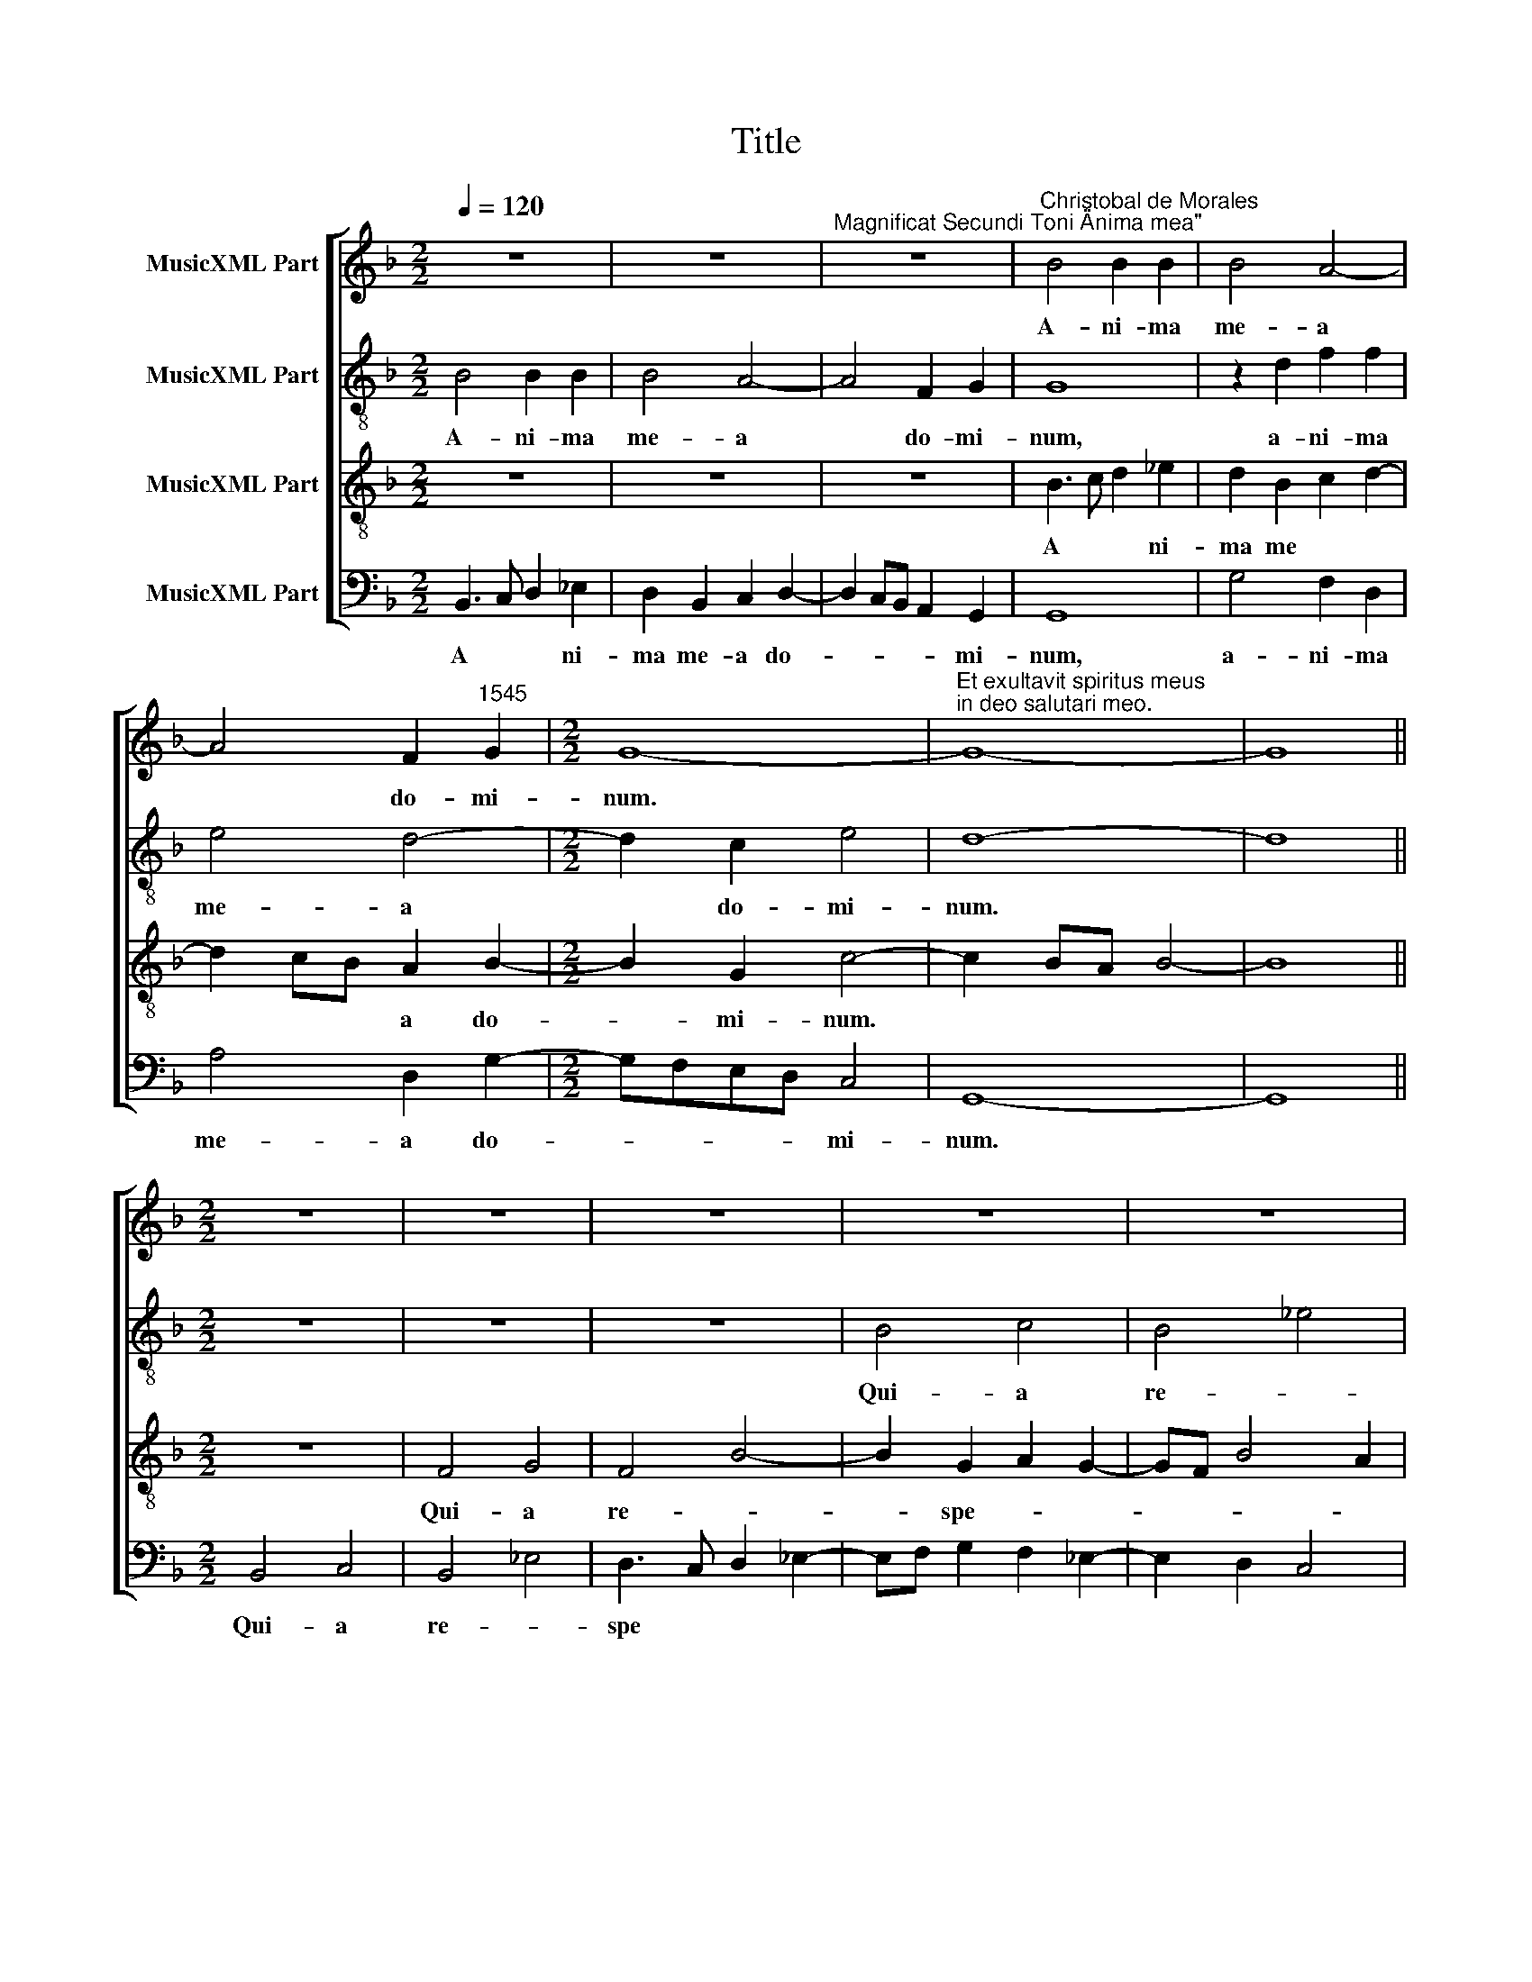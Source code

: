 X:1
T:Title
%%score [ 1 2 3 4 ]
L:1/8
Q:1/4=120
M:2/2
K:F
V:1 treble nm="MusicXML Part"
V:2 treble-8 nm="MusicXML Part"
V:3 treble-8 nm="MusicXML Part"
V:4 bass nm="MusicXML Part"
V:1
 z8 | z8 |"^Magnificat Secundi Toni \"Anima mea\"" z8 |"^Christobal de Morales" B4 B2 B2 | B4 A4- | %5
w: |||A- ni- ma|me- a|
 A4 F2"^1545" G2 |[M:2/2] G8- |"^Et exultavit spiritus meus\nin deo salutari meo." G8- | G8 || %9
w: * do- mi-|­num.|||
[M:2/2] z8 | z8 | z8 | z8 | z8 | F4 G4 | F4 B4 |[M:2/2] A4 B4 | c4 d4 | c2 A3 BcA | BG B4 A2 | %20
w: |||||Qui- a|re- *|­spe- xit|hu- mi-|li- ta- * * *||
 B2 c2 d2 c2- | cB B4 A2 | B2 F2 G2 A2- | AG G4 F2 | G4 z2 F2 | G2 A2 B4- | B2 A2 B2 c2 | F8 | z8 | %29
w: tem an- cil- lae|* * su *|­ae. Ec- ce, e-||nim ex|hoc be- a-|* tam me di-|cent,||
 z2 F2 G2 A2 | B6 A2 | B2 c3 B B2- | B2 A2 B4 | z2 B4 B2 | B2 B2 B4- | B4 A4 | F2 G3 F F2 | G4 z4 | %38
w: ex hoc be-|a- tam|me di * *|* * cent|om- nes|ge- ne- ra-|* ti-|o- * * *|nes,|
 z2 B4 B2 | B4 B4 | B6 A2 | F2 G3 ^F F2 | G8- | %43
w: om- nes|ge- ne-|­ra- ti-|o * * *|nes.|
"^Quia fecit mihi \nmagna, qui potens \nest et sanctum \nnomen eius." G8 ||[M:2/2] F8 | G8 | %46
w: |Et|mi-|
 F4 B4- | B2 B2 B4 | B2 B2 B4 | B8 |[M:2/2] z4 B4- | B2 B2 B2 B2 | B8 | z4 B4 | B4 c4- | %55
w: se- *|* ri- cor-|di- a e-|ius|a|* pro- ge- ni-|e|in|pro- ge-|
 c2 B2 B4- | B2 AG A4 | B4 z2 B2 | B4- B2 A2 | A4 F4 | G4 z4 | z8 | z4 z2 B2 | B6 A2 | A4 F2 B2 | %65
w: |* * * ni-|es ti-|men- * ti-|bus e-|­um,||ti-|men- ti-|bus e *|
 A2 G3 F F2 | G2 B2 A2 F2 | G4 F3 G | AB c3 A c2- | c2 BA B4 | A2 G2 G4- | G2 FE FG A2- | %72
w: |­um, ti- men- ti-|bus e- *|||um, ti- men-|* ti- bus * * e-|
 AG G4 ^F2 |"^Fecit potentiam in brachio\nsuo. Dispersit superbos\nmente cordis sui." G8 || %74
w: |um.|
[M:2/2] D8 | F8- | F4 G4 | A8 | A4 d4- | d4 c4 | B3 c d2 c2- |[M:2/2] cB B4 A2 | B4 z2 B2 | %83
w: De-|po-|* su-|it|po- ten-|* tes|de * * se-||de et|
 B2 B2 B2 AG | A2 B2 G2 A2- | AG G4 ^F2 | G4 z2 B2 | B2 B2 B4 | A4 G2 G2- | G^F F2 G4 | %90
w: ex- al- ta- * *|* * vit hu|* * * mi-|les, et|ex- al- ta-|vit hu- mi-|* * * les,|
 z2 B2 B2 B2 | A3 B c2 d2- | dc B4 AG | A2 B2 A2 G2- | G2 FE FG A2- | AG G4 ^F2 | %96
w: et ex- al-|ta- * * *||* vit hu *||* * * mi-|
"^Esurientes implevit \nbonis et divites \ndimisit inanes." G8 ||[M:2/2] z8 | z8 | z8 | z8 | z8 | %102
w: les.||||||
[M:2/2] z8 | z8 | z8 | z8 | z8 | z8 | z8 | z8 | z8 | z8 | z8 | z8 | z8 | z8 | z8 | z8 | z8 | z8 | %120
w: ||||||||||||||||||
 z8 | z8 | z8 | z8 |[M:2/2] F8- | F8 | G8- | G8 | F8 | B8 | B8 | B8 |[M:2/2] z4 B4- | B4 c4- | %134
w: ||||Glo-||ri-||a||pa-|tri|et|* fi-|
 c2 B2 B4- | B2 AG A4 | B8 | z4 B4 | B4 B4 | B8 | A8 | F8 | G8 | z4 B4 | B4 B4 | B4 A4- | A4 F4 | %147
w: |* * * li-|o|et|spi- ri-|­tu-|i|sanc-|to,|et|spi- ri-|tu- i|* sanc-|
 G6 B2 | A2 G2 G4- | G2 ^FE F4 | %150
w: |||
"^Sicut erat in principio\net nunc et semper et in\nsaecula saeculorum.\nAmen." G8 |] %151
w: to.|
V:2
 B4 B2 B2 | B4 A4- | A4 F2 G2 | G8 | z2 d2 f2 f2 | e4 d4- |[M:2/2] d2 c2 e4 | d8- | d8 || %9
w: A- ni- ma|me- a|* do- mi-|num,|a- ni- ma|me- a|* do- mi-|num.||
[M:2/2] z8 | z8 | z8 | B4 c4 | B4 _e4 | d4 c2 B2- | B2 A2 G4 |[M:2/2] F2 f2 d2 e2 | f6 d2 | %18
w: |||Qui- a|re- *|spe- * *||­xit hu- mi- li-|ta- tem|
 e2 f4 e2 | g2 d2 f4 | d2 f4 f2 | d2 e2 f4 | d6 c2 | d2 e3 d d2- | d2 c2 d4 | z2 c2 d2 e2 | %26
w: an- cil- lae|su * *|ae, an- cil-|lae su- ae.|Ec- ce,|e * * *|* * nim|ex hoc be-|
 f4 _e4 | d6 c2 | B2 f2 _e2 d2 | d3 c de f2- | f2 f2 f4 | d2 g3 fde | f4 z2 d2- | d2 G2 d3 c | %34
w: a- tam|me di-|­cent, ex hoc be-|a- * * * tam|* me di-||cent om-|* nes ge- ne-|
 BA B3 AGF | G4 F3 G | A2 G2 z2 d2- | d2 G2 c3 c | B2 G2 d4 | G4 d4 | G2 d4 d2 | d2 d2 d4- | %42
w: ­ra * * ti * *|o- * *|* nes, om-|* nes ge- ne-|ra- ti- o-|nes, om-|­nes ge- ne-|ra- ti- o-|
 d2 B2 _e4 | d8 ||[M:2/2] d8 | _e8 | d6 B2 | B3 A Bcde | f2 g2 d2 g2- | g2 fe d3 e | %50
w: |nes.|Et|mi-|se- ri-|cor- * * * * *|* di- a e-||
[M:2/2] f4 _e4 | d8 | z2 f4 d2 | e2 f4 g2- | gf d2 e2 f2 | e2 d2 g4 | f4 z2 f2 | f6 d2 | %58
w: |ius|a pro-|ge- * ni-|* * e in pro-|­ge- * ni-|es ti-|men- ti-|
 d3 c de f2- | f2 e2 d4- | d4 z4 | z8 | z4 z2 d2 | d2 B2 c4 | d6 f2 | e4 z2 d2 | d2 B2 c2 d2 | %67
w: bus * * * e-|* * um,|||ti-|men- ti- bus|e- *|um, ti-|­men- ti- bus e|
 GABc de f2- | f2 ed c3 d | e2 d4 g2 | f2 d2 _e4 | d8 | B2 c2 d4- | d8 ||[M:2/2] z8 | c8 | d8 | %77
w: ||* um, ti-|men- ti- bus|e-|* * um.|||De-|po-|
 c4 f4 | f8 | f4 f4- | f2 f2 f4 |[M:2/2] g4 f4- | f4 z2 f2 | f2 f2 f4- | f4 e4 | c4 d4 | d8 | %87
w: su- *|it|po- ten-|* tes de|se- de|* et|ex- al- ta-|* vit|hu- mi-|les,|
 z2 f2 f2 f2 | f4 e4 | c2 d2 d4- | d4 z4 | f4 f4- | f2 f2 f4- | f4 e4 | c2 d2 d4- | d8- | d8 || %97
w: et ex- al-|ta- vit|hu- mi- les,||et ex-|* al- ta-|* vit|hu- mi- les.|||
[M:2/2] B4 c4 | B3 c de f2- | fedc d2 c2- | c2 B2 c4 | d6 G2 |[M:2/2] G2 d3 cBA | GF fe dc B2- | %104
w: Sus- ce-|pit * * * Is-||* ra- el|pu- e-|­rum su * * *||
 B2 AG A2 G2- | G2 F2 G2 B2- | B2 AG A4 | B4 f4- | f2 _e2 d2 c2 | B2 A2 G2 F2 | G4 z2 G2 | %111
w: |||­um re-|* cor- da- *||tus mi-|
 G2 G2 G4- | G2 F2 F3 G | AB c3 A c2 | BABc d4 | z2 d2 d2 d2 | d6 c2 | BA d4 cB | c4 d4 | %119
w: se- ri- cor-|* di- ae *||su- * * * ae,|mi- se- ri-|cor- di-|ae * su * *|* ae,|
 z2 f2 f2 f2 | f3 e/d/ c2 d2 | c2 A4 B2- | B2 AG A4 | G8 |[M:2/2] d8 | B4 c4 | d8 | _e8 | d8 | %129
w: mi- se- ri-|cor- * * * di-|ae su- *||ae.|Glo-|ri- a|pa-|tri|et|
 d4 B4- | B2 AG G4 | g6 f2 |[M:2/2] _e4 d4 | f8 | g8 | f4 c4 | d4 G4- | G2 A2 B4- | B2 G2 B3 c | %139
w: fi- li-|* * * o|et spi-|­ri- tu-|i|sanc-|to, et|spi- ri-|* tu- i|* sanc * *|
 d8- | d8- | d8 | B4 _e4- | e4 d4 | d8- | d8 | c8 | d8 | _e8 | d8- | d8 |] %151
w: ­to,|||et spi-|* ri-|tu-||i|sanc-||to.||
V:3
 z8 | z8 | z8 | B3 c d2 _e2 | d2 B2 c2 d2- | d2 cB A2 B2- |[M:2/2] B2 G2 c4- | c2 BA B4- | B8 || %9
w: |||A * * ni-|ma me * *|* * * a do-|* mi- num.|||
[M:2/2] z8 | F4 G4 | F4 B4- | B2 G2 A2 G2- | GF B4 A2 | B4 z2 d2- | d2 c2 d2 _e2 | %16
w: |Qui- a|re- *|* spe- * *||xit hu-|* * mi- li-|
[M:2/2] c2 d3 c B2- | B2 A2 B4 | c4 c2 c2 | d2 B2 c2 d2- | dc A2 B2 A2 | B4 c4 | B6 A2 | B2 c2 A4 | %24
w: ­ta * * *|* * tem|an- cil- lae|su- * * *|||||
 G4 B4- | B2 A2 G4 | F4 z4 | z4 z2 F2 | G2 A2 B4- | B2 A2 B2 c2 | d6 c2 | B2 _e2 d2 B2 | c4 B4- | %33
w: ae. Ec-|* ce, e-|nim|ex|hoc be- a-|* tam me di-|||* cent|
 B4 z2 d2- | d2 G2 d3 d | d2 B2 c2 d2- | dcBA/G/ A4 | G2 G4 F2 | G2 d4 G2 | d3 c BA B2- | %40
w: * om-|* nes ge- ne-|ra * * *||ti- o- *|nes, om- nes|ge- ne- ra * *|
 BAGF G2 F2 | A2 B2 A4 | G8- | G8 ||[M:2/2] B8 | B4 c4 | A2 B3 c d2- | dB _e2 d2 G2 | d4 B2 _e2- | %49
w: |* ti- o-|nes.||Et|mi- se-|ri- cor * *|* di- a e- ius|a pro- ge-|
 e2 d4 B2 |[M:2/2] c2 d2 G4- | G2 F2 F2 f2- | f_edc d4 | B2 c2 d4- | d4 c2 F2 | c2 d2 _e3 d | %56
w: |* ni- e|* in pro- ge|||||
 c2 d2 c4 | z2 B2 B4- | B2 G2 G2 d2- | d2 cB A4 | z2 B2 B4- | B2 A2 A4 | F4 G4- | G2 G2 F3 E | %64
w: * ni- es|ti- men-|* ti- bus e-|* * * um,|ti- men-|* ti- bus|e- um,|* ti- men- ti-|
 D4 d4 | c3 B A4 | G4 z2 B2 | B6 A2 | A4 F4 | G8 | z2 B2 B4- | B2 A2 A2 F2 | G4 A4 | G8 || %74
w: bus e-||­um, ti-|men- ti-|bus e-|um,|ti- men-|* ti- bus e-||um.|
[M:2/2] B4 B4- | B2 AG A4 | B8 | A3 B c2 d2- | dc A2 B4- | B4 F4 | z2 d2 B2 c2 |[M:2/2] d2 _e2 c4 | %82
w: De- po-|* * * su-|it|po- * * ten||* tes|de se *||
 B2 d2 d2 d2 | d8 | c2 d2 c2 c2- | cB G2 A4 | G2 B2 B2 B2 | d8 | c4 c3 B | A4 G2 B2 | B2 B2 d4- | %91
w: de et ex- al-|ta-|vit hu- mi *||les, et ex- al-|­ta-|vit hu- *|mi- les, et|ex- al- ta-|
 d2 c2 c2 B2 | d4 c4- | c2 d2 c3 B | G2 B2 A2 F2 | B4 A4 | G8 ||[M:2/2] z8 | z8 | z4 F4 | G4 F4 | %101
w: * vit hu *||||* mi-|les.|||Sus-|ce- pit|
 B6 B2 |[M:2/2] B4 B4 | B4 B4 | c8 | B8 | z8 | z8 | z4 B4- | B4 B4 | B4 B4 | z2 B2 B2 B2 | B6 A2 | %113
w: Is- ra-|­el pu-|e- rum|su-|um|||re-|­ cor-|da- tus|mi- se- ri-|cor- di-|
 A4 F4 | G4 z2 B2 | B2 B2 B4- | B2 A2 A4 | F4 G4- | G4 z2 B2 | B2 B2 B4- | B2 A2 A4- | A4 F4 | %122
w: ­ae su-|ae, mi-|se- ri- cor-|* di- ae|su- ae,|* mi-|se- ri- cor-|* di- ae|* su-|
 G2 G3 F F2 | G8 |[M:2/2] B8 | d4 c4- | c2 BA B4 | c8 | A4 B4- | B2 c2 d4- | d2 c2 B2 A2 | B4 G4- | %132
w: |ae.|Glo-|ri- a|* * * pa-|tri|et fi-||||
[M:2/2] G2 A2 B2 c2 | d4 c4 | d4 _e4 | c4 f4- | f2 _e2 d2 c2 | B2 A2 G2 F2 | G6 F2 | F4 G4- | %140
w: ||* li-|o et|* spi- ri- tu-|i * * *|sanc- *||
 G2 FE F3 G | A4 B4- | B4 G4 | _E4 F4 | G4 D4- | D2 E2 F2 G2 | A2 B2 c4- | c4 B4 | c8 | A8 | G8 |] %151
w: ||||to et|* spi- ri- tu-|i * sanc-||||to.|
V:4
 B,,3 C, D,2 _E,2 | D,2 B,,2 C,2 D,2- | D,2 C,B,, A,,2 G,,2 | G,,8 | G,4 F,2 D,2 | A,4 D,2 G,2- | %6
w: A * * ni-|ma me- a do-|* * * * mi-|num,|a- ni- ma|me- a do-|
[M:2/2] G,F,E,D, C,4 | G,,8- | G,,8 ||[M:2/2] B,,4 C,4 | B,,4 _E,4 | D,3 C, D,2 _E,2- | %12
w: * * * * mi-|num.||Qui- a|re- *|spe * * *|
 E,F, G,2 F,2 _E,2- | E,2 D,2 C,4 | B,,4 z4 | z2 F,4 _E,2 |[M:2/2] F,2 D,2 G,4 | F,4 B,,2 B,2 | %18
w: ||xit|hu- mi-|­li- * ta-|* tem an-|
 A,2 F,2"^© Michael Wendel 2006\nThis edition may be freely duplicated, distributed, performed or recorded for non-profit performance or use.\n" A,4 | %19
w: cil- lae su-|
 G,4 F,4 | G,2 F,2 B,,2 F,2 | G,4 F,4 | B,,4 z4 | z2 C,4 D,2 | _E,4 B,,4 | z8 | z2 F,2 G,2 A,2 | %27
w: ae, an-|cil- lae su *||­ae.|Ec- ce,|e- nim||ex hoc be-|
 B,6 A,2 | B,2 F,2 G,3 F, | D,4 G,2 F,2 | B,,2 B,3 A, F,2 | G,2 C,2 G,4 | F,4 B,,4 | z8 | z8 | %35
w: a- tam|me di * *||cent, be- * *|a- tam me|di- cent|||
 z4 z2 D,2- | D,2 G,,2 D,3 C, | B,,2 C,2 A,,4 | G,,8 | z8 | z4 z2 D,2- | D,2 G,,2 D,3 C, | %42
w: om-|* nes ge- ne-|ra- ti- o-|nes,||om-|* nes ge- ne-|
 B,,2 G,,2 C,4 | G,,8 ||[M:2/2] B,,8 | _E,4 C,2 C,2 | D,4 B,,2 G,,2 | G,3 F, G,A, B,2- | %48
w: ra- ti- o-|nes.|Et|mi- se- ri-|cor- di- a|e- * * * *|
 B,A,G,F, G,4 | z4 G,4 |[M:2/2] F,2 D,2 _E,3 D, | B,,8 | B,8 | G,2 A,2 B,2 G,2- | G,A, B,4 A,G, | %55
w: * * * * ius|a|pro- * ge- ni-|e|in|pro- * ge- ni||
 A,2 B,2 _E,4 | F,8 | B,,8 | z8 | z4 D,4 | G,3 F,/E,/ D,2 _E,2 | B,,2 D,4 C,B,, | A,,4 G,,4- | %63
w: ||es||ti-|­men * * * ti-|bus e * *|* um,|
 G,,4 z4 | z2 D,2 D,2 B,,2 | C,4 D,4 | G,,2 G,2 F,2 B,,2 | _E,3 D,/C,/ B,,2 D,2- | D,2 C,B,, A,,4 | %69
w: |ti- men- ti-|bus e-|­um, ti- men- ti-|bus * * * e-||
 G,,2 G,2 G,2 _E,2 | F,2 G,2 _E,3 D, | B,,2 D,2 D,2 D,2 | _E,4 D,4 | G,,8 ||[M:2/2] G,8 | F,8 | %76
w: um, ti- men- ti-|bus e * *|­um, ti- men- ti-|bus e-|um.|De-|po-|
 B,,8 | F,6 D,2 | D,4 B,,4 | z2 B,4 A,2 | B,6 A,2 |[M:2/2] G,2 _E,2 F,4 | B,,2 B,2 B,2 B,2 | %83
w: su-|it po-|ten- tes|de se-|||de et ex- al-|
 B,4 B,,C,D,E, | F,2 B,,2 C,4 | _E,4 D,4 | z2 G,2 G,2 G,2 | B,8 | F,4 z4 | z2 D,2 G,2 G,2 | G,8 | %91
w: ta- vit * * *|* hu- mi-|* les,|et ex- al-|­ta-|vit,|et ex- al-|ta-|
 F,3 G, A,2 B,2 | B,,C,D,E, F,4- | F,2 B,,2 C,3 D, | E,2 D,2 D,4 | G,,A,,B,,C, D,4 | G,,8 || %97
w: vit * hu- *|mi * * * les,|* et ex- al-|ta- vit hu-||les.|
[M:2/2] z4 F,4 | G,4 F,3 G, | A,2 B,4 A,2 | G,2 B,4 A,2 | G,3 F, D,2 _E,2- | %102
w: Sus-|ce- pit *|* Is- ra-|el pu- e-|rum * * su-|
[M:2/2] E,2 D,C, B,,2 _E,2- | E,2 D,2 B,,4 | F,6 _E,D, | _E,2 D,2 E,3 D, | C,8 | B,,8 | B,6 A,2 | %109
w: * * * um, pu-|* e- rum|su- * *|||­um|re- cor-|
 G,2 F,2 _E,2 D,2 | _E,3 D,/C,/ B,,2 E,2 | _E,2 E,2 E,4- | E,2 D,2 D,4- | D,2 C,B,, A,,4 | %114
w: da * * *|* * * tus mi-|se- ri- cor-|* di- ae|* * * su-|
 G,,4 z2 G,2 | G,2 G,2 G,4- | G,2 F,2 F,4 | D,4 _E,4- | %118
w: ae, mi-|se- ri- cor-|* di- ae|su- *|
"^Sicut locutus est ad patres nostros, Abraham et semini\neius in saecula." E,4 B,,4- | B,,4 z4 | %120
w: * ae,||
 z2 F,2 F,2 F,2 | F,3 E, D,2 B,,2 | _E,4 D,4 | G,,8 |[M:2/2] B,,8 | B,4 A,4 | G,8 | C,8 | %128
w: mi- se- ri-|cor * * di-|ae su-|ae.|Glo-|ri- a|pa-|tri|
 D,4 B,,4- | B,,2 A,,G,, G,,4 | G,6 F,2 | _E,2 D,2 E,3 D, |[M:2/2] C,4 B,,4 | B,4 A,4 | G,4 _E,4 | %135
w: et fi-|* li- * o,|et fi||­li- o,|et fi-|* li-|
 F,8 | B,6 A,2 | G,2 F,2 _E,2 D,2 | _E,6 D,C, | B,,4 G,,4 | D,8 | D,4 B,,4 | _E,6 D,2 | C,4 B,,4 | %144
w: o|et spi-|ri- tu- i *|sanc- * *|* to,|et|spi- ri-|tu- i|sanc- to,|
 G,,6 A,,2 | B,,2 C,2 D,2 E,2 | F,2 G,2 A,4 | G,8 | C,8 | D,8 | G,,8 |] %151
w: et spi-|ri- tu- i sanc||­to,|sanc-||to.|

